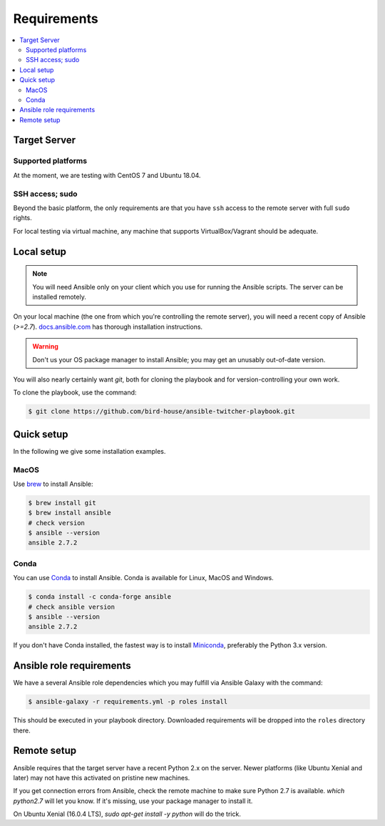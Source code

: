 .. _requirements:

Requirements
============

.. contents::
    :local:
    :depth: 2

Target Server
-------------

Supported platforms
~~~~~~~~~~~~~~~~~~~

At the moment, we are testing with CentOS 7 and Ubuntu 18.04.

SSH access; sudo
~~~~~~~~~~~~~~~~

Beyond the basic platform, the only requirements are that you have ``ssh`` access
to the remote server with full ``sudo`` rights.

For local testing via virtual machine, any machine that supports VirtualBox/Vagrant
should be adequate.

Local setup
-----------

.. note::
  You will need Ansible only on your client which you use for running the Ansible scripts.
  The server can be installed remotely.

On your local machine (the one from which you're controlling the remote server),
you will need a recent copy of Ansible (`>=2.7`). `docs.ansible.com`_
has thorough installation instructions.

.. warning::
  Don't us your OS package manager to install Ansible; you may get an unusably out-of-date version.

You will also nearly certainly want `git`, both for cloning the playbook and for version-controlling your own work.

To clone the playbook, use the command:

.. code-block:: console

    $ git clone https://github.com/bird-house/ansible-twitcher-playbook.git


Quick setup
-----------

In the following we give some installation examples.

MacOS
~~~~~

Use brew_ to install Ansible:

.. code-block:: console

  $ brew install git
  $ brew install ansible
  # check version
  $ ansible --version
  ansible 2.7.2

Conda
~~~~~

You can use Conda_ to install Ansible. Conda is available for Linux, MacOS and Windows.

.. code-block:: console

  $ conda install -c conda-forge ansible
  # check ansible version
  $ ansible --version
  ansible 2.7.2

If you don't have Conda installed, the fastest way is to install Miniconda_, preferably the Python 3.x version.

Ansible role requirements
-------------------------

We have a several Ansible role dependencies which you may fulfill via Ansible Galaxy with the command:

.. code-block:: console

    $ ansible-galaxy -r requirements.yml -p roles install

This should be executed in your playbook directory.
Downloaded requirements will be dropped into the ``roles`` directory there.

Remote setup
------------

Ansible requires that the target server have a recent Python 2.x on the server.
Newer platforms (like Ubuntu Xenial and later) may not have this activated on pristine new machines.

If you get connection errors from Ansible, check the remote machine to make sure Python 2.7 is available.
`which python2.7` will let you know.
If it's missing, use your package manager to install it.

On Ubuntu Xenial (16.0.4 LTS), `sudo apt-get install -y python` will do the trick.


.. _`docs.ansible.com`: http://docs.ansible.com/intro_installation.html
.. _brew: https://brew.sh/
.. _Conda: https://conda.io/docs/user-guide/install/index.html
.. _Miniconda: https://conda.io/miniconda.html
